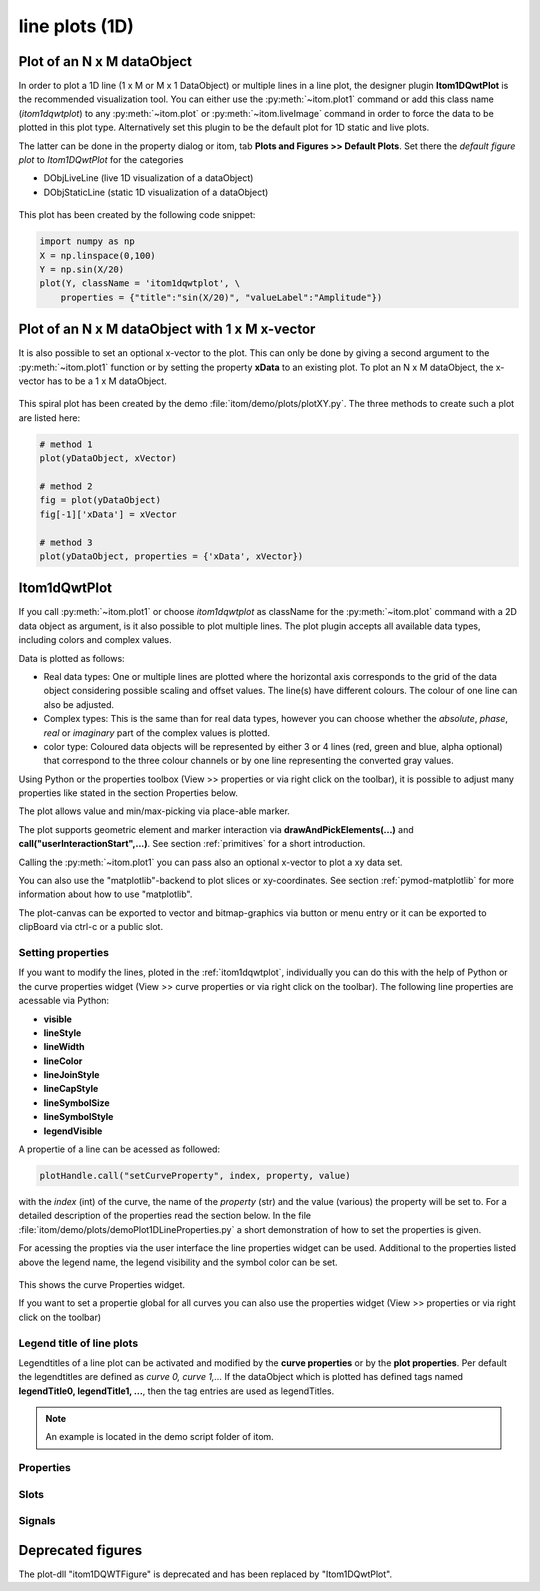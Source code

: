 .. _plot-line:

line plots (1D)
******************

Plot of an N x M dataObject
===========================

In order to plot a 1D line (1 x M or M x 1 DataObject) or multiple lines in a line plot, the designer plugin **Itom1DQwtPlot** is
the recommended visualization tool. You can either use the :py:meth:`~itom.plot1` command or add this class name (*itom1dqwtplot*) to any :py:meth:`~itom.plot` or :py:meth:`~itom.liveImage` command in order to force the data to be plotted in this plot type. Alternatively set this plugin to be the default plot for 1D static and live plots.

The latter can be done in the property dialog or itom, tab **Plots and Figures >> Default Plots**. Set there the *default figure plot* to *Itom1DQwtPlot* for the
categories

* DObjLiveLine (live 1D visualization of a dataObject)
* DObjStaticLine (static 1D visualization of a dataObject)

.. figure:: images/plot1d_2.png
    :scale: 100%
    :align: center
    
	

This plot has been created by the following code snippet:

.. code-block:: python
    
    import numpy as np
    X = np.linspace(0,100)
    Y = np.sin(X/20)
    plot(Y, className = 'itom1dqwtplot', \
        properties = {"title":"sin(X/20)", "valueLabel":"Amplitude"})
        
.. _itom1dqwtplot:

Plot of an N x M dataObject with 1 x M x-vector
===============================================

It is also possible to set an optional x-vector to the plot. This can only be done by giving a second argument to the :py:meth:`~itom.plot1` function or by setting the property **xData** to an existing plot. 
To plot an N x M dataObject, the x-vector has to be a 1 x M dataObject. 

.. figure:: images/spiral.png
    :scale: 100%
    :align: center

This spiral plot has been created by the demo :file:`itom/demo/plots/plotXY.py`. The three methods to create such a plot are listed here:

.. code-block:: python
    
    # method 1 
    plot(yDataObject, xVector)
    
    # method 2
    fig = plot(yDataObject)
    fig[-1]['xData'] = xVector
    
    # method 3
    plot(yDataObject, properties = {'xData', xVector})
    

Itom1dQwtPlot
==========================

If you call :py:meth:`~itom.plot1` or choose *itom1dqwtplot* as className for the :py:meth:`~itom.plot` command with a 2D data object as argument,
is it also possible to plot multiple lines. The plot plugin accepts all available data types, including colors and complex values.

Data is plotted as follows:

* Real data types: One or multiple lines are plotted where the horizontal axis corresponds to the grid of the data object considering possible scaling and offset values. The line(s) have different colours. The colour of one line can also be adjusted.
* Complex types: This is the same than for real data types, however you can choose whether the *absolute*, *phase*, *real* or *imaginary* part of the complex values is plotted.
* color type: Coloured data objects will be represented by either 3 or 4 lines (red, green and blue, alpha optional) that correspond to the three colour channels or by one line representing the converted gray values.

Using Python or the properties toolbox (View >> properties or via right click on the toolbar), it is possible to adjust many properties like stated in the section Properties below.

The plot allows value and min/max-picking via place-able marker.

The plot supports geometric element and marker interaction via **drawAndPickElements(...)** and **call("userInteractionStart",...)**. See section :ref:`primitives` for a short introduction.

Calling the :py:meth:`~itom.plot1` you can pass also an optional x-vector to plot a xy data set. 

You can also use the "matplotlib"-backend to plot slices or xy-coordinates. See section :ref:`pymod-matplotlib` for more information about how to use "matplotlib".

The plot-canvas can be exported to vector and bitmap-graphics via button or menu entry or it can be exported to clipBoard via ctrl-c or a public slot.

Setting properties
-------------------------

If you want to modify the lines, ploted in the :ref:`itom1dqwtplot`, individually you can do this with the help of Python or the curve properties widget (View >> curve properties or via right click on the toolbar).
The following line properties are acessable via Python:

* **visible**
* **lineStyle**
* **lineWidth**
* **lineColor**
* **lineJoinStyle**
* **lineCapStyle**
* **lineSymbolSize**
* **lineSymbolStyle**
* **legendVisible**

A propertie of a line can be acessed as followed:

.. code-block:: python
    
    plotHandle.call("setCurveProperty", index, property, value) 

with the *index* (int) of the curve, the name of the *property* (str) and the value (various) the property will be set to. For a detailed description of the properties read the section below. In the file :file:`itom/demo/plots/demoPlot1DLineProperties.py` 
a short demonstration of how to set the properties is given.

For acessing the propties via the user interface the line properties widget can be used. Additional to the properties listed above the legend name, the legend visibility and the symbol color can be set.  

.. figure:: images/curveProperties.png
    :scale: 100%
    :align: center
This shows the curve Properties widget.

If you want to set a propertie global for all curves you can also use the properties widget (View >> properties or via right click on the toolbar)
    
Legend title of line plots
---------------------------

Legendtitles of a line plot can be activated and modified by the **curve properties** or by the **plot properties**. Per default the legendtitles are defined as *curve 0, curve 1,...* 
If the dataObject which is plotted has defined tags named **legendTitle0, legendTitle1, ...**, then the tag entries are used as legendTitles. 

.. note::

    An example is located in the demo script folder of itom. 


.. _itom1dqwtplot-ref:

.. BEGIN The following part is obtained by the script plot_help_to_rst_format.py (source/itom/docs/userDoc) from the designer plugin itom1dqwtplot.
..       Before starting this script, disable the long-line wrap mode in the console / line wrap property page of itom.

Properties
-------------------------


.. py:attribute:: legendLabelWidth : int 
    :noindex:
    
    Defines the width of a legend label. This can be used to create a longer line in legend entries. The minimal size is 10

.. py:attribute:: antiAliased : bool 
    :noindex:
    
    True, if all curves should be plot with an anti-aliased render mode (slower) or False if not (faster).

.. py:attribute:: xData : dataObject 
    :noindex:
    
    DataObject representing the xData of the plot. Expect a two dimensional dataObject with a (n x m) or (1 x m) shape for an (n x m) source object with n < m. For n > m a shape of (n x 1) or (n x m) is exspected.

.. py:attribute:: axisScale : ItomQwtPlotEnums::ScaleEngine 
    :noindex:
    
    linear or logarithmic scale (various bases) can be chosen for the horizontal axis (x-axis). Please consider, that a logarithmic scale can only display values > 1e-100.
    
    The type 'ItomQwtPlotEnums::ScaleEngine' is an enumeration that can have one of the following values (str or int):
    
    * 'Linear' (1)
    * 'Log2' (2)
    * 'Log10' (10)
    * 'Log16' (16)
    * 'LogLog2' (1002)
    * 'LogLog10' (1010)
    * 'LogLog16' (1016)

.. py:attribute:: valueScale : ItomQwtPlotEnums::ScaleEngine 
    :noindex:
    
    linear or logarithmic scale (various bases) can be chosen for the vertical axis (y-axis). Please consider, that a logarithmic scale can only display values > 1e-100 while the lower limit for the double-logarithmic scale is 1+1e-100.
    
    The type 'ItomQwtPlotEnums::ScaleEngine' is an enumeration that can have one of the following values (str or int):
    
    * 'Linear' (1)
    * 'Log2' (2)
    * 'Log10' (10)
    * 'Log16' (16)
    * 'LogLog2' (1002)
    * 'LogLog10' (1010)
    * 'LogLog16' (1016)

.. py:attribute:: pickerLabelAlignment : Qt::Alignment 
    :noindex:
    
    Get / set label alignment for the picker labels.
    
    The type 'Qt::Alignment' is a flag mask that can be a combination of one or several of the following values (or-combination number values or semicolon separated strings):
    
    * 'AlignLeft' (1)
    * 'AlignLeading' (1)
    * 'AlignRight' (2)
    * 'AlignTrailing' (2)
    * 'AlignHCenter' (4)
    * 'AlignJustify' (8)
    * 'AlignAbsolute' (16)
    * 'AlignHorizontal_Mask' (31)
    * 'AlignTop' (32)
    * 'AlignBottom' (64)
    * 'AlignVCenter' (128)
    * 'AlignBaseline' (256)
    * 'AlignVertical_Mask' (480)
    * 'AlignCenter' (132)

.. py:attribute:: pickerLabelOrientation : Qt::Orientation 
    :noindex:
    
    Get / set the label orientation for the picker labels.
    
    The type 'Qt::Orientation' is an enumeration that can have one of the following values (str or int):
    
    * 'Horizontal' (1)
    * 'Vertical' (2)

.. py:attribute:: pickerLabelVisible : bool 
    :noindex:
    
    Enable and disable the labels next to each picker.

.. py:attribute:: picker : dataObject (readonly)
    :noindex:
    
    Get picker defined by a Mx4 float32 data object. Each row represents one picker and contains the following information: [pixelIndex, physIndex, value, curveIndex]. PixelIndex and physIndex are equal if axisScale = 1 and axisOffset = 0 for the corresponding dataObject.

.. py:attribute:: currentPickerIndex : int 
    :noindex:
    
    Get / set currently active picker.

.. py:attribute:: pickerCount : int (readonly)
    :noindex:
    
    Number of picker within the plot.

.. py:attribute:: pickerLimit : int 
    :noindex:
    
    Define the maximal number of picker for this plot.

.. py:attribute:: pickerType : ItomQwtPlotEnums::PlotPickerType 
    :noindex:
    
    Get / set the current picker type ('DefaultMarker', 'RangeMarker', 'ValueRangeMarker', 'AxisRangeMarker')
    
    The type 'ItomQwtPlotEnums::PlotPickerType' is an enumeration that can have one of the following values (str or int):
    
    * 'DefaultMarker' (0)
    * 'RangeMarker' (1)
    * 'ValueRangeMarker' (2)
    * 'AxisRangeMarker' (3)

.. py:attribute:: columnInterpretation : ItomQwtPlotEnums::MultiLineMode 
    :noindex:
    
    Define the interpretation of M x N objects as Auto, FirstRow, FirstCol, MultiRows, MultiCols.
    
    The type 'ItomQwtPlotEnums::MultiLineMode' is an enumeration that can have one of the following values (str or int):
    
    * 'AutoRowCol' (0)
    * 'FirstRow' (1)
    * 'FirstCol' (2)
    * 'MultiRows' (3)
    * 'MultiCols' (4)
    * 'MultiLayerAuto' (5)
    * 'MultiLayerCols' (6)
    * 'MultiLayerRows' (7)

.. py:attribute:: grid : GridStyle 
    :noindex:
    
    Style of the grid ('GridNo', 'GridMajorXY', 'GridMajorX', 'GridMajorY', 'GridMinorXY', 'GridMinorX', 'GridMinorY').
    
    The type 'GridStyle' is an enumeration that can have one of the following values (str or int):
    
    * 'GridNo' (0)
    * 'GridMajorXY' (1)
    * 'GridMajorX' (2)
    * 'GridMajorY' (3)
    * 'GridMinorXY' (4)
    * 'GridMinorX' (5)
    * 'GridMinorY' (6)

.. py:attribute:: lineSymbolSize : int 
    :noindex:
    
    Get / Set the current line symbol size

.. py:attribute:: lineSymbol : Symbol 
    :noindex:
    
    Get / Set the current line symbol type
    
    The type 'Symbol' is an enumeration that can have one of the following values (str or int):
    
    * 'NoSymbol' (0)
    * 'Ellipse' (1)
    * 'Rect' (2)
    * 'Diamond' (3)
    * 'Triangle' (4)
    * 'DTriangle' (5)
    * 'UTriangle' (6)
    * 'LTriangle' (7)
    * 'RTriangle' (8)
    * 'Cross' (9)
    * 'XCross' (10)
    * 'HLine' (11)
    * 'VLine' (12)
    * 'Star1' (13)
    * 'Star2' (14)
    * 'Hexagon' (15)

.. py:attribute:: baseLine : float 
    :noindex:
    
    If curveStyle is set to 'Sticks', 'SticksVertical' or 'SticksHorizontal', the baseline indicates the start point of each line either in vertical or horizontal direction. For all other curve types, the baseline is considered if fillCurve is set to 'FillBaseLine'.

.. py:attribute:: curveFillAlpha : int 
    :noindex:
    
    set the alpha value for the curve fill color seperatly.

.. py:attribute:: curveFillColor : color str, rgba or hex 
    :noindex:
    
    the fill color for the curve, invalid color leads to line color selection.

.. py:attribute:: fillCurve : ItomQwtPlotEnums::FillCurveStyle 
    :noindex:
    
    fill curve below / above or according to baseline.
    
    The type 'ItomQwtPlotEnums::FillCurveStyle' is an enumeration that can have one of the following values (str or int):
    
    * 'NoCurveFill' (-1)
    * 'FillBaseLine' (0)
    * 'FillFromTop' (1)
    * 'FillFromBottom' (2)

.. py:attribute:: curveStyle : ItomQwtPlotEnums::CurveStyle 
    :noindex:
    
    set the style of the qwt-plot according to curve styles.
    
    The type 'ItomQwtPlotEnums::CurveStyle' is an enumeration that can have one of the following values (str or int):
    
    * 'NoCurve' (-1)
    * 'Lines' (0)
    * 'FittedLines' (1)
    * 'Sticks' (2)
    * 'SticksHorizontal' (3)
    * 'SticksVertical' (4)
    * 'Steps' (5)
    * 'StepsRight' (6)
    * 'StepsLeft' (7)
    * 'Dots' (8)

.. py:attribute:: lineStyle : Qt::PenStyle 
    :noindex:
    
    style of all lines.
    
    The type 'Qt::PenStyle' is an enumeration that can have one of the following values (str or int):
    
    * 'NoPen' (0)
    * 'SolidLine' (1)
    * 'DashLine' (2)
    * 'DotLine' (3)
    * 'DashDotLine' (4)
    * 'DashDotDotLine' (5)
    * 'CustomDashLine' (6)

.. py:attribute:: lineWidth : float 
    :noindex:
    
    width of all curves in pixel.

.. py:attribute:: legendTitles : seq. of str 
    :noindex:
    
    Seq. of strings with the legend titles for all curves. If no legends are given, the dataObject is checked for tags named 'legendTitle0', 'legendTitle1'... If these tags are not given, the default titles 'curve 0', 'curve 1'... are taken.

.. py:attribute:: legendPosition : LegendPos 
    :noindex:
    
    Position of the legend (Off, Left, Top, Right, Bottom)
    
    The type 'LegendPos' is an enumeration that can have one of the following values (str or int):
    
    * 'Off' (0)
    * 'Left' (1)
    * 'Top' (2)
    * 'Right' (3)
    * 'Bottom' (4)

.. py:attribute:: legendFont : font 
    :noindex:
    
    Font for legend entries

.. py:attribute:: labelFont : font 
    :noindex:
    
    Font for axes descriptions.

.. py:attribute:: axisFont : font 
    :noindex:
    
    Font for axes tick values.

.. py:attribute:: titleFont : font 
    :noindex:
    
    Font for title.

.. py:attribute:: valueLabel : str 
    :noindex:
    
    Label of the value axis (y-axis) or '<auto>' if the description should be used from data object.

.. py:attribute:: axisLabel : str 
    :noindex:
    
    Label of the direction (x/y) axis or '<auto>' if the descriptions from the data object should be used.

.. py:attribute:: title : str 
    :noindex:
    
    Title of the plot or '<auto>' if the title of the data object should be used.

.. py:attribute:: bounds :  
    :noindex:
    
    

.. py:attribute:: complexStyle : ItomQwtPlotEnums::ComplexType 
    :noindex:
    
    Defines whether the real, imaginary, phase or absolute of a complex number is shown. Possible options are CmplxAbs(0), CmplxImag (1), CmplxReal (2) and CmplxArg (3).
    
    The type 'ItomQwtPlotEnums::ComplexType' is an enumeration that can have one of the following values (str or int):
    
    * 'CmplxAbs' (0)
    * 'CmplxImag' (1)
    * 'CmplxReal' (2)
    * 'CmplxArg' (3)

.. py:attribute:: markerLabelsVisible : bool 
    :noindex:
    
    Toggle visibility of marker labels, the label is the set name of the marker.

.. py:attribute:: unitLabelStyle : ito::AbstractFigure::UnitLabelStyle 
    :noindex:
    
    style of the axes label (slash: 'name / unit', keyword-in: 'name in unit', square brackets: 'name [unit]'
    
    The type 'ito::AbstractFigure::UnitLabelStyle' is an enumeration that can have one of the following values (str or int):
    
    * 'UnitLabelSlash' (0)
    * 'UnitLabelKeywordIn' (1)
    * 'UnitLabelSquareBrackets' (2)

.. py:attribute:: geometricShapesLabelsVisible : bool 
    :noindex:
    
    Toggle visibility of shape labels, the label is the name of the shape.

.. py:attribute:: geometricShapesFillOpacitySelected : int 
    :noindex:
    
    Opacity for the selected geometric shapes with an area > 0. This value ranges from 0 (not filled) to 255 (opaque).

.. py:attribute:: geometricShapesFillOpacity : int 
    :noindex:
    
    Opacity for geometric shapes with an area > 0. This value ranges from 0 (not filled) to 255 (opaque).

.. py:attribute:: allowedGeometricShapes : ItomQwtPlotEnums::ShapeTypes 
    :noindex:
    
    Combination of values of enumeration ShapeType to decide which types of geometric shapes are allowed (default: all shape types are allowed)
    
    The type 'ItomQwtPlotEnums::ShapeTypes' is a flag mask that can be a combination of one or several of the following values (or-combination number values or semicolon separated strings):
    
    * 'MultiPointPick' (1)
    * 'Point' (2)
    * 'Line' (4)
    * 'Rectangle' (8)
    * 'Square' (16)
    * 'Ellipse' (32)
    * 'Circle' (64)
    * 'Polygon' (128)

.. py:attribute:: geometryModificationModes : ItomQwtPlotEnums::ModificationModes 
    :noindex:
    
    Bitmask to globally change how geometric shapes can be modified. The possible modes of a shape are both restricted by the shape's flags and the allowed modes of the plot (move: 0x01, rotate: 0x02, resize: 0x04)
    
    The type 'ItomQwtPlotEnums::ModificationModes' is a flag mask that can be a combination of one or several of the following values (or-combination number values or semicolon separated strings):
    
    * 'Move' (1)
    * 'Rotate' (2)
    * 'Resize' (4)

.. py:attribute:: geometricShapesDrawingEnabled : bool 
    :noindex:
    
    Enable and disable internal plotting functions and GUI-elements for geometric elements.

.. py:attribute:: selectedGeometricShape : int 
    :noindex:
    
    Get or set the currently highlighted geometric shape. After manipulation the last element stays selected.

.. py:attribute:: geometricShapesCount : int (readonly)
    :noindex:
    
    Number of currently existing geometric shapes.

.. py:attribute:: geometricShapes : seq. of shape 
    :noindex:
    
    Get or set the geometric shapes on the canvas, they are set as a sequence of itom.shape for each shape.

.. py:attribute:: keepAspectRatio : bool 
    :noindex:
    
    Enable or disable a fixed 1:1 aspect ratio between x and y axis.

.. py:attribute:: backgroundColor : color str, rgba or hex 
    :noindex:
    
    Get/set the background color.

.. py:attribute:: canvasColor : color str, rgba or hex 
    :noindex:
    
    Get/set the color of the canvas.

.. py:attribute:: textColor : color str, rgba or hex 
    :noindex:
    
    Get/set the color of text and tick-numbers.

.. py:attribute:: axisColor : color str, rgba or hex 
    :noindex:
    
    Get/set the color of the axis.

.. py:attribute:: buttonSet : ButtonStyle 
    :noindex:
    
    Get/set the button set used (normal or light color for dark themes).
    
    The type 'ButtonStyle' is an enumeration that can have one of the following values (str or int):
    
    * 'StyleBright' (0)
    * 'StyleDark' (1)

.. py:attribute:: enableBoxFrame : bool 
    :noindex:
    
    If true, a 1px solid border is drawn as a boxed rectangle around the canvas, else no margin is visible on the upper and right side.

.. py:attribute:: colorMap : str 
    :noindex:
    
    Color map (string) that should be used to colorize a non-color data object.

.. py:attribute:: zAxisInterval : autoInterval 
    :noindex:
    
    Sets the visible range of the displayed z-axis (in coordinates of the data object). Set it to 'auto' if range should be automatically set [default].

.. py:attribute:: yAxisInterval : autoInterval 
    :noindex:
    
    Sets the visible range of the displayed y-axis (in coordinates of the data object). Set it to 'auto' if range should be automatically set [default].

.. py:attribute:: xAxisInterval : autoInterval 
    :noindex:
    
    Sets the visible range of the displayed x-axis (in coordinates of the data object). Set it to 'auto' if range should be automatically set [default].

.. py:attribute:: camera : dataIO 
    :noindex:
    
    Use this property to set a camera/grabber to this plot (live image).

.. py:attribute:: displayed : dataObject (readonly)
    :noindex:
    
    This returns the currently displayed data object [read only].

.. py:attribute:: source : dataObject 
    :noindex:
    
    Sets the input data object for this plot.

.. py:attribute:: renderLegend : bool 
    :noindex:
    
    If this property is true, the legend are included in pixelmaps renderings.

.. py:attribute:: contextMenuEnabled : bool 
    :noindex:
    
    Defines whether the context menu of the plot should be enabled or not.

.. py:attribute:: toolbarVisible : bool 
    :noindex:
    
    Toggles the visibility of the toolbar of the plot.

Slots
-------------------------


.. py:function:: getDisplayed() [slot]
    :noindex:
    
    
    returns the currently displayed dataObject.
    
    .. index:: 

.. py:function:: showCurveProperties() [slot]
    :noindex:
    
    
    .. index:: 

.. py:function:: getCurveProperty(index, property) [slot]
    :noindex:
    
    
    Get a property of a specific curve
    
    Get the value of a property of a specific curve (see slot 'setCurveProperty').
    
    :param index: zero-based index of the curve whose property should be changed.
    :type index: int
    :param property: name of the property to be changed
    :type property: str
    
    :return: value -> value of the requested property
    :rtype: variant
    
    .. index:: 

.. py:function:: setCurveProperty(index, property, value) [slot]
    :noindex:
    
    
    Set a property of a specific curve
    
    Some curve properties can be changed globally for all curves using the global properties. However, it is also possible to
    set a property to different values for each curve.
    
    :param index: zero-based index of the curve whose property should be changed.
    :type index: int
    :param property: name of the property to be changed
    :type property: str
    :param value: value of the property
    :type value: various
    
    .. index:: 

.. py:function:: deletePicker(id) [slot]
    :noindex:
    
    
    Delete the i-th picker (id >= 0) or all pickers (id = -1)
    
    :param id: zero-based index of the picker to be deleted, or -1 if all pickers should be deleted (default). This parameter is optional.
    :type id: int
    
    .. index:: 

.. py:function:: appendPicker(coordinates, curveIndex, physicalCoordinates) [slot]
    :noindex:
    
    
    Append plot pickers to a specific curve either in physical (axis) or in pixel coordinates.
    
    The pixel coordinates are the pixels of the currently displayed dataObject. The coordinates are the axis positions only, 
    the values are chosen from the curve values. Existing pickers are not removed before this operation.
    
    :param coordinates: x-coordinates of each picker, the y-coordinate is automatically chosen from the shape of the curve. If the size of the sequence plus the number of existing pickers exceed the 'pickerLimit', a RuntimeError is thrown.curveIndex : {int} index of the curve where the pickers should be attached to (optional, default: 0 - first curve)
    :type coordinates: seq. of float
    :param physicalCoordinates: optional, if True (default), 'coordinates' are given in axis coordinates of the plot (hence, physical coordinates of the dataObject; False: 'coordinates' are given in pixel coordinates of the dataObject
    :type physicalCoordinates: bool
    
    .. index:: 

.. py:function:: setPicker(coordinates, curveIndex, physicalCoordinates) [slot]
    :noindex:
    
    
    Set plot pickers to a specific curve either in physical (axis) or in pixel coordinates.
    
    The pixel coordinates are the pixels of the currently displayed dataObject. The coordinates are the axis positions only, 
    the values are chosen from the curve values. Existing pickers are deleted at first.
    
    :param coordinates: x-coordinates of each picker, the y-coordinate is automatically chosen from the shape of the curve. If the size of the sequence exceeds the 'pickerLimit', a RuntimeError is thrown.curveIndex : {int} index of the curve where the pickers should be attached to (optional, default: 0 - first curve)
    :type coordinates: seq. of float
    :param physicalCoordinates: optional, if True (default), 'coordinates' are given in axis coordinates of the plot (hence, physical coordinates of the dataObject; False: 'coordinates' are given in pixel coordinates of the dataObject
    :type physicalCoordinates: bool
    
    .. index:: 

.. py:function:: setLegendTitles(legends) [slot]
    :noindex:
    
    
    .. index:: 

.. py:function:: replot() [slot]
    :noindex:
    
    
    Force a replot which is for instance necessary if values of the displayed data object changed and you want to update the plot, too.
    
    .. index:: 

.. py:function:: deleteMarkers(id) [slot]
    :noindex:
    
    
    Delete all sets of markers with the given id or all markers if no or an empty id is passed.
    
    :param id: name of the marker set that should be removed (optional)
    :type id: str
    
    .. index:: 

.. py:function:: plotMarkers(coordinates, style, id, plane) [slot]
    :noindex:
    
    
    Draws sub-pixel wise markers to the canvas of the plot
    
    :param coordinates: 2xN data object with the 2D coordinates of the markers (first row: X, second row: Y coordinates in axis coordinates of the plot)
    :type coordinates: dataObject
    :param style: Style string for the set of markers (e.g. 'r+20' for red crosses with a size of 20px)
    :type style: str
    :param id: Name of the set of added markers (optional, default='')
    :type id: str
    :param plane: If the dataObject has more than 2 dimensions, it is possible to add the markers to a specific plane only (optional, default=-1 -> all planes)
    :type plane: int
    
    .. index:: 

.. py:function:: setGeometricShapeLabelVisible(idx, visible) [slot]
    :noindex:
    
    
    Set the visibility of the label of a geometric shape with the given index.
    
    :param idx: index of the shape
    :type idx: int
    :param visible: True if the label should be displayed close to the shape, else False
    :type visible: bool
    
    .. index:: 

.. py:function:: setGeometricShapeLabel(idx, label) [slot]
    :noindex:
    
    
    Set the label of geometric shape with the index idx.
    
    :param idx: index of the shape
    :type idx: int
    :param label: new label of the shape
    :type label: str
    
    .. index:: 

.. py:function:: updateGeometricShape(geometricShape) [slot]
    :noindex:
    
    
    Updates an existing geometric shape by the new shape if the index of the shape already exists, else add the new shape to the canvas (similar to 'addGeometricShape'. 
    
    If the index of the new shape is -1 (default), the next free auto-incremented index will be set for this shape. (C++ only: this new index ist
    stored in the optional 'newIndex' parameter).
    
    :param geometricShape: new geometric shape
    :type geometricShape: shape
    
    .. index:: 

.. py:function:: addGeometricShape(geometricShape) [slot]
    :noindex:
    
    
    Add a new geometric shape to the canvas if no shape with the same index already exists. 
    
    If the index of the new shape is -1 (default), the next free auto-incremented index will be set for this shape. (C++ only: this new index ist
    stored in the optional 'newIndex' parameter).
    
    :param geometricShape: new geometric shape
    :type geometricShape: shape
    
    :raises RuntimeError: if the index of the shape is != -1 and does already exist
    
    .. index:: 

.. py:function:: setGeometricShapes(geometricShapes) [slot]
    :noindex:
    
    
    This slot is the same than assigning a sequence of shape to the property 'geometricShapes'. It replaces all existing shapes by the new set of shapes.
    
    :param geometricShapes: Sequence (e.g tuple or list) of shapes that replace all existing shapes by this new set.
    :type geometricShapes: seq. of shapes
    
    .. index:: 

.. py:function:: deleteGeometricShape(idx) [slot]
    :noindex:
    
    
    deletes the geometric shape with the given index.
    
    :param idx: idx is the index of the shape to be removed. This is the index of the shape instance itself and must not always correspond to the index-position of the shape within the tuple of all shapes
    :type idx: int
    
    .. index:: 

.. py:function:: clearGeometricShapes() [slot]
    :noindex:
    
    
    removes all geometric shapes from the canvas.
    
    .. index:: 

.. py:function:: userInteractionStart(type, start, maxNrOfPoints) [slot]
    :noindex:
    
    
    starts or aborts the process to let the user add a certain number of geometric shapes to the canvas.
    
    :param type: type of the geometric shape the user should add (e.g. shape.Line, shape.Point, shape.Rectangle, shape.Square...
    :type type: int
    :param start: True if the interaction should be started, False if a running interaction process should be aborted
    :type start: bool
    :param maxNrOfPoints: number of shapes that should be added, the user can quit earlier by pressing Esc (optional, default: -1 -> infinite number of shapes)
    :type maxNrOfPoints: int
    
    .. index:: 

.. py:function:: renderToPixMap(xsize, ysize, resolution) [slot]
    :noindex:
    
    
    returns a QPixmap with the content of the plot
    
    :param xsize: width of the pixmap
    :type xsize: int
    :param ysize: height of the pixmap
    :type ysize: int
    :param resolution: resolution of the pixmap in dpi
    :type resolution: int
    
    .. index:: 

.. py:function:: savePlot(filename, xsize, ysize, resolution) [slot]
    :noindex:
    
    
    saves the plot as image, pdf or svg file (the supported file formats are listed in the save dialog of the plot)
    
    :param filename: absolute or relative filename whose suffix defines the file format
    :type filename: str
    :param xsize: x-size of the canvas in mm. If 0.0 [default], the size of the canvas is determined by the current size of the figure
    :type xsize: float
    :param ysize: y-size of the canvas in mm. If 0.0 [default], the size of the canvas is determined by the current size of the figure
    :type ysize: float
    :param resolution: resolution of image components in the plot in dpi (default: 300dpi)
    :type resolution: int
    
    .. index:: 

.. py:function:: copyToClipBoard() [slot]
    :noindex:
    
    
    copies the entire plot to the clipboard as bitmap data (uses the default export resolution).
    
    .. index:: 

.. py:function:: setLinePlot(x0, y0, x1, y1, destID) [slot]
    :noindex:
    
    
    This slot can be implemented by any plot plugin to force the plot to open a line plot. Here it is not required and therefore not implemented.
    
    .. index:: 

.. py:function:: refreshPlot() [slot]
    :noindex:
    
    
    Triggers an update of the current plot window.
    
    .. index:: 

.. py:function:: getPlotID() [slot]
    :noindex:
    
    
    Return window ID of this plot {int}.
    
    .. index:: 

Signals
-------------------------


.. py:function:: pickerChanged(pickerIndex, positionX, positionY, curveIndex) [signal]
    :noindex:
    
    
    This signal is emitted whenever the current picker changed its position
    
    :param pickerIndex: index of the changed picker
    :type pickerIndex: int
    :param positionX: horizontal position of currently changed picker
    :type positionX: double
    :param positionY: vertical position of the currently changed picker
    :type positionY: double
    :param curveIndex: index of the curve the picker is attached to
    :type curveIndex: int
    
    .. note::
    
        To connect to this signal use the following signature::
        
            yourItem.connect('pickerChanged(int,double,double,int)', yourMethod)
    
    .. index:: 

.. py:function:: geometricShapeCurrentChanged(currentShape) [signal]
    :noindex:
    
    
    This signal is emitted whenever the currently selected geometric has been changed
    
    :param currentShape: new current shape or an invalid shape if the current shape has been deleted and no other shape is selected now
    :type currentShape: shape
    
    .. note::
    
        To connect to this signal use the following signature::
        
            yourItem.connect('geometricShapeCurrentChanged(ito::Shape)', yourMethod)
    
    .. index:: 

.. py:function:: geometricShapeFinished(shapes, aborted) [signal]
    :noindex:
    
    
    This signal is emitted whenever one or multiple geometric shapes have been added, removed or modified
    
    :param shapes: A tuple containing all shapes that have been modified
    :type shapes: tuple of shape
    :param aborted: True if the modification process has been aborted, else False
    :type aborted: bool
    
    .. note::
    
        To connect to this signal use the following signature::
        
            yourItem.connect('geometricShapeFinished(QVector<ito::Shape>,bool)', yourMethod)
    
    .. index:: 

.. py:function:: geometricShapesDeleted() [signal]
    :noindex:
    
    
    This signal is emitted when the last geometric shape has been deleted or removed.
    
    .. note::
    
        To connect to this signal use the following signature::
        
            yourItem.connect('geometricShapesDeleted()', yourMethod)
    
    .. index:: 

.. py:function:: geometricShapeDeleted(idx) [signal]
    :noindex:
    
    
    This signal is emitted whenever a geometric shape has been deleted
    
    :param idx: index of the deleted shape
    :type idx: int
    
    .. note::
    
        To connect to this signal use the following signature::
        
            yourItem.connect('geometricShapeDeleted(int)', yourMethod)
    
    .. index:: 

.. py:function:: geometricShapeChanged(idx, shape) [signal]
    :noindex:
    
    
    This signal is emitted whenever a geometric shape has been changed (e.g. its position or form has been changed)
    
    :param idx: index of the changed shape (this is the index of the second parameter 'shape')
    :type idx: int
    :param shape: shape that has been changed
    :type shape: shape
    
    .. note::
    
        To connect to this signal use the following signature::
        
            yourItem.connect('geometricShapeChanged(int,ito::Shape)', yourMethod)
    
    .. index:: 

.. py:function:: geometricShapeAdded(idx, shape) [signal]
    :noindex:
    
    
    This signal is emitted whenever a geometric shape has been added
    
    :param idx: index of the new shape (this is the index of the second parameter 'shape')
    :type idx: int
    :param shape: new shape
    :type shape: shape
    
    .. note::
    
        To connect to this signal use the following signature::
        
            yourItem.connect('geometricShapeAdded(int,ito::Shape)', yourMethod)
    
    .. index:: 

.. py:function:: userInteractionDone(type, aborted, shapes) [signal]
    :noindex:
    
    
    This signal is emitted if the user finished adding the requested number of shapes or aborted the process by pressing the Esc key
    
    This signal is only emitted if the user interaction has been started by the slot *userInteractionStart* or by plotItem.drawAndPickElements.
    
    :param type: type of the shapes that have been recently added (e.g. shape.Line, shape.Point, shape.Rectangle, ...)
    :type type: int
    :param aborted: True if the user aborted the process by pressing the Esc key before having added the total number of requested shapesshapes : {list of shape} list of shapes that have been added.
    :type aborted: bool
    
    .. note::
    
        To connect to this signal use the following signature::
        
            yourItem.connect('userInteractionDone(int,bool,QVector<ito::Shape>)', yourMethod)
    
    .. index:: 

.. py:function:: geometricShapeStartUserInput(type, userInteractionReason) [signal]
    :noindex:
    
    
    This signal is emitted whenever the plot enters a mode where the user can add a new geometric shape using the mouse
    
    :param type: Type of the shape that could be added by the user, this is one of the constants shape.Circle, shape.Ellipse, shape.Line...
    :type type: int
    :param userInteractionReason: True if the process to add a new shape has been initialized by a script-base call, False if it has been started by a button in the toolbar or menu of the plot
    :type userInteractionReason: bool
    
    .. note::
    
        To connect to this signal use the following signature::
        
            yourItem.connect('geometricShapeStartUserInput(int,bool)', yourMethod)
    
    .. index:: 

.. py:function:: windowTitleModified(windowTitleSuffix) [signal]
    :noindex:
    
    
    signature for connection to this signal: windowTitleModified(QString)
    
    .. index:: 


.. END plot_help_to_rst_format.py: itom1dqwtplot

Deprecated figures
==========================
 
The plot-dll "itom1DQWTFigure"  is deprecated and has been replaced by  "Itom1DQwtPlot".

